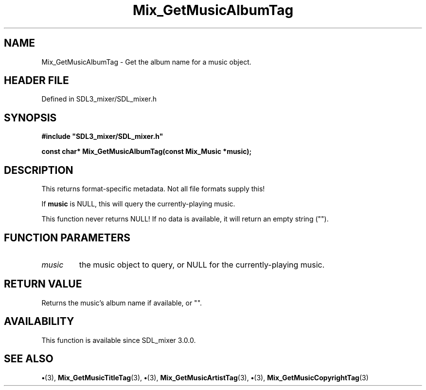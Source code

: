 .\" This manpage content is licensed under Creative Commons
.\"  Attribution 4.0 International (CC BY 4.0)
.\"   https://creativecommons.org/licenses/by/4.0/
.\" This manpage was generated from SDL_mixer's wiki page for Mix_GetMusicAlbumTag:
.\"   https://wiki.libsdl.org/SDL_mixer/Mix_GetMusicAlbumTag
.\" Generated with SDL/build-scripts/wikiheaders.pl
.\"  revision a83eb9c
.\" Please report issues in this manpage's content at:
.\"   https://github.com/libsdl-org/sdlwiki/issues/new
.\" Please report issues in the generation of this manpage from the wiki at:
.\"   https://github.com/libsdl-org/SDL/issues/new?title=Misgenerated%20manpage%20for%20Mix_GetMusicAlbumTag
.\" SDL_mixer can be found at https://libsdl.org/projects/SDL_mixer
.de URL
\$2 \(laURL: \$1 \(ra\$3
..
.if \n[.g] .mso www.tmac
.TH Mix_GetMusicAlbumTag 3 "SDL_mixer 3.0.0" "SDL_mixer" "SDL_mixer3 FUNCTIONS"
.SH NAME
Mix_GetMusicAlbumTag \- Get the album name for a music object\[char46]
.SH HEADER FILE
Defined in SDL3_mixer/SDL_mixer\[char46]h

.SH SYNOPSIS
.nf
.B #include \(dqSDL3_mixer/SDL_mixer.h\(dq
.PP
.BI "const char* Mix_GetMusicAlbumTag(const Mix_Music *music);
.fi
.SH DESCRIPTION
This returns format-specific metadata\[char46] Not all file formats supply this!

If
.BR music
is NULL, this will query the currently-playing music\[char46]

This function never returns NULL! If no data is available, it will return
an empty string ("")\[char46]

.SH FUNCTION PARAMETERS
.TP
.I music
the music object to query, or NULL for the currently-playing music\[char46]
.SH RETURN VALUE
Returns the music's album name if available, or ""\[char46]

.SH AVAILABILITY
This function is available since SDL_mixer 3\[char46]0\[char46]0\[char46]

.SH SEE ALSO
.BR \(bu (3),
.BR Mix_GetMusicTitleTag (3),
.BR \(bu (3),
.BR Mix_GetMusicArtistTag (3),
.BR \(bu (3),
.BR Mix_GetMusicCopyrightTag (3)
